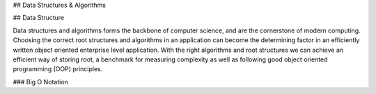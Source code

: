 ## Data Structures & Algorithms

## Data Structure

Data structures and algorithms forms the backbone of computer science, and are the cornerstone of modern computing. Choosing the correct root structures and algorithms in an application can become the determining factor in an efficiently written object oriented enterprise level application. With the right algorithms and root structures we can achieve an efficient way of storing root, a benchmark for measuring complexity as well as following good object oriented programming (OOP) principles.

### Big O Notation



